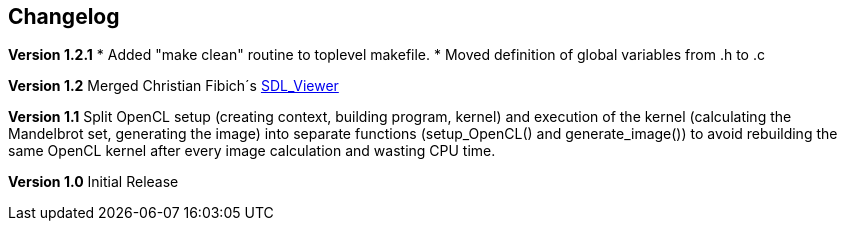 == Changelog

*Version 1.2.1*
* Added "make clean" routine to toplevel makefile.
* Moved definition of global variables from .h to .c

*Version 1.2*
Merged Christian Fibich´s link:99_SDL_Viewer[SDL_Viewer]

*Version 1.1*
Split OpenCL setup (creating context, building program, kernel) and
execution of the kernel (calculating the Mandelbrot set, generating the image)
into separate functions (setup_OpenCL() and generate_image()) to avoid
rebuilding the same OpenCL kernel after every image calculation and wasting
CPU time.

*Version 1.0*
Initial Release
